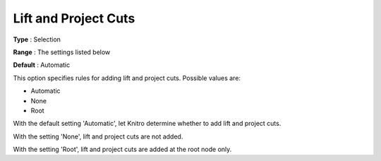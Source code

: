 .. _KNITRO_MIP_Cuts_-_Lift_and_Project_Cuts:


Lift and Project Cuts
=====================



**Type** :	Selection	

**Range** :	The settings listed below	

**Default** :	Automatic	



This option specifies rules for adding lift and project cuts. Possible values are:



*	Automatic
*	None
*	Root




With the default setting 'Automatic', let Knitro determine whether to add lift and project cuts.





With the setting 'None', lift and project cuts are not added.





With the setting 'Root', lift and project cuts are added at the root node only.







